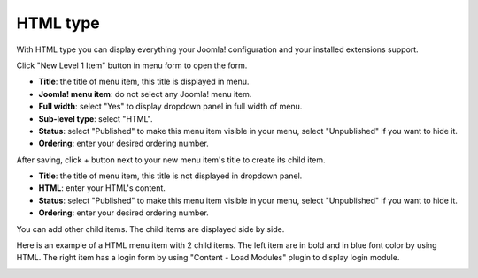 =========
HTML type
=========

With HTML type you can display everything your Joomla! configuration and your installed extensions support.

Click "New Level 1 Item" button in menu form to open the form.

.. image:: ../images/com_cmmegamenu_item_html.jpg

* **Title**: the title of menu item, this title is displayed in menu.
* **Joomla! menu item**: do not select any Joomla! menu item.
* **Full width**: select "Yes" to display dropdown panel in full width of menu.
* **Sub-level type**: select "HTML".
* **Status**: select "Published" to make this menu item visible in your menu, select "Unpublished" if you want to hide it.
* **Ordering**: enter your desired ordering number.

After saving, click + button next to your new menu item's title to create its child item.

.. image:: ../images/com_cmmegamenu_item_html_item.jpg

* **Title**: the title of menu item, this title is not displayed in dropdown panel.
* **HTML**: enter your HTML's content.
* **Status**: select "Published" to make this menu item visible in your menu, select "Unpublished" if you want to hide it.
* **Ordering**: enter your desired ordering number.

You can add other child items. The child items are displayed side by side.

Here is an example of a HTML menu item with 2 child items. The left item are in bold and in blue font color by using HTML. The right item has a login form by using "Content - Load Modules" plugin to display login module.

.. image:: ../images/com_cmmegamenu_item_html_result.jpg